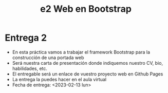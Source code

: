 #+OPTIONS: toc:nil
#+TITLE: e2 Web en Bootstrap

* Entrega 2
  - En esta práctica vamos a trabajar el framework Bootstrap para la construcción de una portada web
  - Será nuestra carta de presentación donde indiquemos nuestro CV, bio, habilidades, etc.
  - El entregable será un enlace de vuestro proyecto web en Github Pages
  - La entrega la puedes hacer en el aula virtual
  - Fecha de entrega: <2023-02-13 lun>
